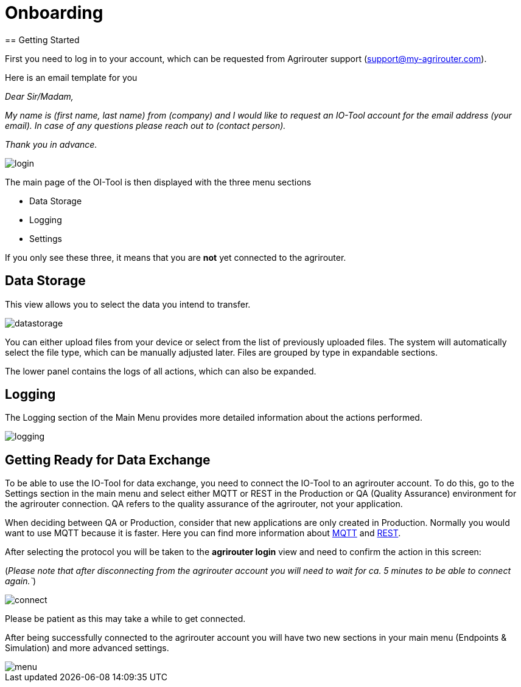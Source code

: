:imagesdir: 
= Onboarding
== Getting Started

First you need to log in to your account, which can be requested from Agrirouter support (support@my-agrirouter.com).

Here is an email template for you

_Dear Sir/Madam,_

_My name is (first name, last name) from (company) and I would like to request an IO-Tool account for the email address (your email). In case of any questions please reach out to (contact person)._

_Thank you in advance._


image::io-tool/login.png[]

The main page of the OI-Tool is then displayed with the three menu sections 

* Data Storage
* Logging
* Settings

If you only see these three, it means that you are *not* yet connected to the agrirouter.


== Data Storage

This view allows you to select the data you intend to transfer.

image::io-tool/datastorage.png[]

You can either upload files from your device or select from the list of previously uploaded files. The system will 
automatically select the file type, which can be manually adjusted later. Files are grouped by type in expandable sections.

//TODO-Frank please provide some data I can upload and test (successful, unsuccessful)

The lower panel contains the logs of all actions, which can also be expanded.

== Logging

The Logging section of the Main Menu provides more detailed information about the actions performed. 

image::io-tool/logging.png[]

// upload a screenshot later when more actions are performed

== Getting Ready for Data Exchange

To be able to use the IO-Tool for data exchange, you need to connect the IO-Tool to an agrirouter account. To do this, go to the Settings section in the main menu and select either MQTT or REST in the Production or QA (Quality Assurance) environment for the agrirouter connection. QA refers to the quality assurance of the agrirouter, not your application.

When deciding between QA or Production, consider that new applications are only created in Production. Normally you would want to use MQTT because it is faster. Here you can find more information about https://docs.agrirouter.com/agrirouter-interface-documentation/latest/communication.html#mqtt[MQTT] and https://docs.agrirouter.com/agrirouter-interface-documentation/latest/communication.html#rest[REST].

After selecting the protocol you will be taken to the *agrirouter login* view and need to confirm the action in this screen:

(_Please note that after disconnecting from the agrirouter account you will need to wait for ca. 5 minutes to be able to connect again.`_)

image::io-tool/connect.png[]

Please be patient as this may take a while to get connected.

After being successfully connected to the agrirouter account you will have two new sections in your main menu (Endpoints & Simulation) and more advanced settings.

image::io-tool/menu.png[]